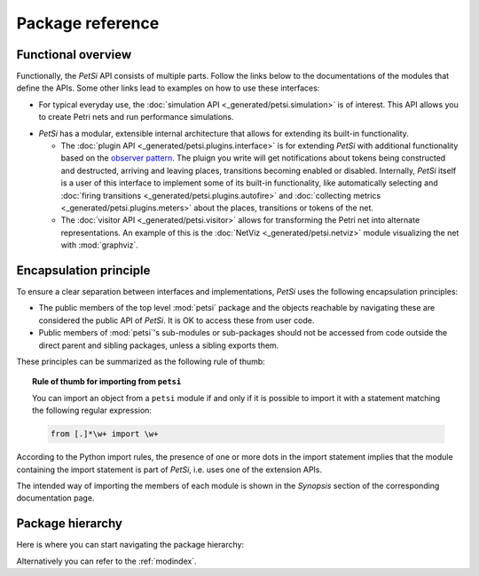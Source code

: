 Package reference
=======================

Functional overview
-------------------------

Functionally, the `PetSi` API consists of multiple parts. Follow the links below to the documentations of the modules
that define the APIs. Some other links lead to examples on how to use these interfaces:

- For typical everyday use, the :doc:`simulation API <_generated/petsi.simulation>` is of interest.
  This API allows you to create Petri nets and run performance simulations.

.. _extension-mechanisms:

- `PetSi` has a modular, extensible internal architecture that allows for extending its built-in functionality.

  - The :doc:`plugin API <_generated/petsi.plugins.interface>` is for extending `PetSi` with additional functionality
    based on the `observer pattern <https://en.wikipedia.org/wiki/Observer_pattern>`_. The pluign you write
    will get notifications about tokens being constructed and destructed, arriving and leaving places,
    transitions becoming enabled or disabled. Internally, `PetSi` itself is
    a user of this interface to implement some of its built-in functionality, like automatically selecting and
    :doc:`firing transitions <_generated/petsi.plugins.autofire>`
    and :doc:`collecting metrics <_generated/petsi.plugins.meters>` about the places, transitions or tokens of the net.

  - The :doc:`visitor API <_generated/petsi.visitor>` allows for transforming the Petri net into alternate
    representations. An example of this is the :doc:`NetViz <_generated/petsi.netviz>` module visualizing
    the net with :mod:`graphviz`.

Encapsulation principle
-------------------------

To ensure a clear separation between interfaces and implementations, `PetSi` uses the following encapsulation
principles:

- The public members of the top level :mod:`petsi` package and the objects reachable by
  navigating these are considered the public API of `PetSi`.
  It is OK to access these from user code.

- Public members of :mod:`petsi`'s sub-modules or sub-packages should not be accessed
  from code outside the direct parent and sibling
  packages, unless a sibling exports them.

These principles can be summarized as the following rule of thumb:

.. topic:: Rule of thumb for importing from ``petsi``

    You can import an object from a ``petsi`` module if and only if it is possible
    to import it with a statement matching the following regular expression:

    .. code-block:: python

        from [.]*\w+ import \w+

According to the Python import rules, the presence of one or more dots in the import
statement implies that the module containing the import statement is part of `PetSi`,
i.e. uses one of the extension APIs.

The intended way of importing the members of each module is shown in the `Synopsis` section of
the corresponding documentation page.

.. _package-hierarchy:

Package hierarchy
-------------------------

.. image:: package_hierarchy.svg
    :scale: 70%
    :align: center

Here is where you can start navigating the package hierarchy:

.. autosummary::
    :template: module_reference.rst
    :recursive:
    :toctree: _generated

    petsi

Alternatively you can refer to the :ref:`modindex`.